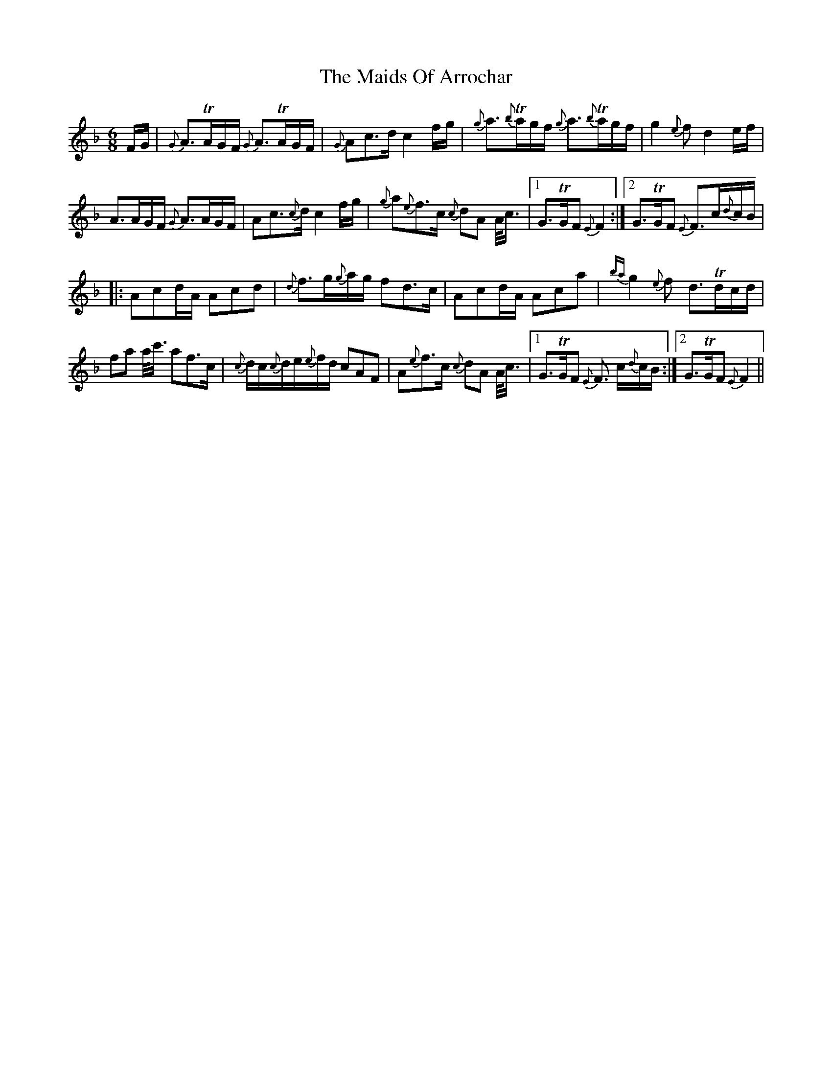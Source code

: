 X: 25058
T: Maids Of Arrochar, The
R: jig
M: 6/8
K: Fmajor
F/G/|{G}A3/2TA/G/F/ {G}A3/2TA/G/F/|{G}Ac3/2d/ c2f/g/|{g}a3/2{b}Ta/g/f/ {g}a3/2{b}Ta/g/f/|g2{e}f d2e/f/|
A3/2A/G/F/ {G}A3/2A/G/F/|Ac3/2{c}d/ c2f/g/|{g}a{e}f3/2c/ {c}dA A/4c3/4|1 G3/2TG/F {E}F2:|2 G3/2TG/F {E}F3/2c/{d}c/B/|
|:Acd/A/ Acd|{d}f3/2g/{g}a/g/ fd3/2c/|Acd/A/ Aca|{ba}g2{e}f d3/2Td/c/d/|
fa a/4c'3/4 af3/2c/|{c}d/c/{c}d/e/{e}f/d/ cAF|A{e}f3/2c/ {c}dA A/4c3/4|1 G3/2TG/F {E}F3/2 c/{d}c/B/:|2 G3/2TG/F {E}F2||

